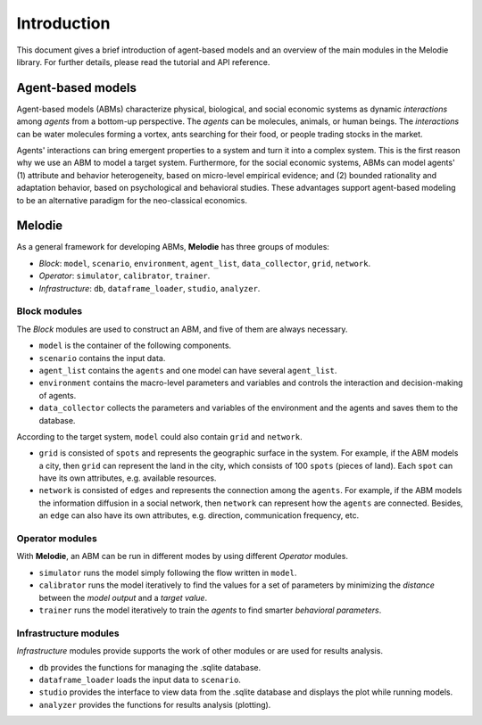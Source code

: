 
Introduction
============

This document gives a brief introduction of agent-based models and an overview of the main modules in the Melodie library.
For further details, please read the tutorial and API reference.

Agent-based models
------------------

Agent-based models (ABMs) characterize physical, biological, and social economic systems as dynamic `interactions`
among `agents` from a bottom-up perspective. The `agents` can be molecules, animals, or human beings. The `interactions`
can be water molecules forming a vortex, ants searching for their food, or people trading stocks in the market.

Agents' interactions can bring emergent properties to a system and turn it into a complex system.
This is the first reason why we use an ABM to model a target system.
Furthermore, for the social economic systems, ABMs can model agents'
(1) attribute and behavior heterogeneity, based on micro-level empirical evidence; and
(2) bounded rationality and adaptation behavior, based on psychological and behavioral studies.
These advantages support agent-based modeling to be an alternative paradigm for the neo-classical economics.

Melodie
-------

As a general framework for developing ABMs, **Melodie** has three groups of modules:

* `Block`:  ``model``, ``scenario``, ``environment``, ``agent_list``, ``data_collector``, ``grid``, ``network``.
* `Operator`: ``simulator``, ``calibrator``, ``trainer``.
* `Infrastructure`: ``db``, ``dataframe_loader``, ``studio``, ``analyzer``.

Block modules
^^^^^^^^^^^^^

The `Block` modules are used to construct an ABM, and five of them are always necessary.

* ``model`` is the container of the following components.
* ``scenario`` contains the input data.
* ``agent_list`` contains the ``agents`` and one model can have several ``agent_list``.
* ``environment`` contains the macro-level parameters and variables and controls the interaction and decision-making of agents.
* ``data_collector`` collects the parameters and variables of the environment and the agents and saves them to the database.

According to the target system, ``model`` could also contain ``grid`` and ``network``.

* ``grid`` is consisted of ``spots`` and represents the geographic surface in the system.
  For example, if the ABM models a city, then ``grid`` can represent the land in the city,
  which consists of 100 ``spots`` (pieces of land). Each ``spot`` can have its own attributes, e.g. available resources.
* ``network`` is consisted of ``edges`` and represents the connection among the ``agents``.
  For example, if the ABM models the information diffusion in a social network, then ``network`` can represent how
  the ``agents`` are connected. Besides, an ``edge`` can also have its own attributes,
  e.g. direction, communication frequency, etc.

Operator modules
^^^^^^^^^^^^^^^^

With **Melodie**, an ABM can be run in different modes by using different `Operator` modules.

* ``simulator`` runs the model simply following the flow written in ``model``.
* ``calibrator`` runs the model iteratively to find the values for a set of parameters by minimizing the
  `distance` between the `model output` and a `target value`.
* ``trainer`` runs the model iteratively to train the `agents` to find smarter `behavioral parameters`.

Infrastructure modules
^^^^^^^^^^^^^^^^^^^^^^

`Infrastructure` modules provide supports the work of other modules or are used for results analysis.

* ``db`` provides the functions for managing the .sqlite database.
* ``dataframe_loader`` loads the input data to ``scenario``.
* ``studio`` provides the interface to view data from the .sqlite database and displays the plot while running models.
* ``analyzer`` provides the functions for results analysis (plotting).



